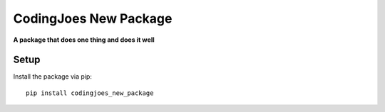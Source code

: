 CodingJoes New Package
===============================================================================

**A package that does one thing and does it well**

Setup
-----

Install the package via pip::

    pip install codingjoes_new_package
